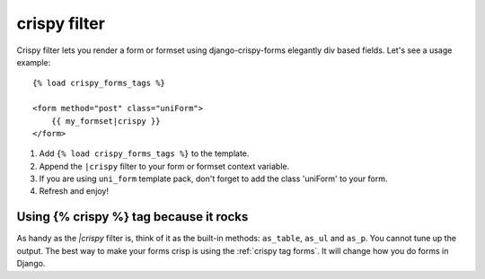 crispy filter
=============

Crispy filter lets you render a form or formset using django-crispy-forms elegantly div based fields. Let's see a usage example::

    {% load crispy_forms_tags %}
    
    <form method="post" class="uniForm">
        {{ my_formset|crispy }}
    </form>

1. Add ``{% load crispy_forms_tags %}`` to the template.
2. Append the ``|crispy`` filter to your form or formset context variable.
3. If you are using ``uni_form`` template pack, don't forget to add the class 'uniForm' to your form.
4. Refresh and enjoy!

Using {% crispy %} tag because it rocks
~~~~~~~~~~~~~~~~~~~~~~~~~~~~~~~~~~~~~~~

As handy as the `|crispy` filter is, think of it as the built-in methods: ``as_table``, ``as_ul`` and ``as_p``. You cannot tune up the output. The best way to make your forms crisp is using the :ref:`crispy tag forms`. It will change how you do forms in Django.

.. _`original implementation`: http://code.google.com/p/django-uni-form/source/browse/trunk/uni_form/templatetags/uni_form.py?spec=svn2&r=2
